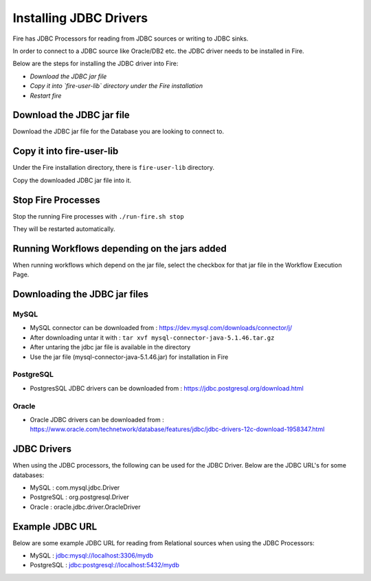 Installing JDBC Drivers
=======================

Fire has JDBC Processors for reading from JDBC sources or writing to JDBC sinks.

In order to connect to a JDBC source like Oracle/DB2 etc. the JDBC driver needs to be installed in Fire.

Below are the steps for installing the JDBC driver into Fire:

- *Download the JDBC jar file*
- *Copy it into `fire-user-lib` directory under the Fire installation*
- *Restart fire*

Download the JDBC jar file
--------------------------

Download the JDBC jar file for the Database you are looking to connect to.

Copy it into fire-user-lib
--------------------------

Under the Fire installation directory, there is ``fire-user-lib`` directory.

Copy the downloaded JDBC jar file into it.


Stop Fire Processes
------------

Stop the running Fire processes with ``./run-fire.sh stop``

They will be restarted automatically.


Running Workflows depending on the jars added
---------------------------

When running workflows which depend on the jar file, select the checkbox for that jar file in the Workflow Execution Page. 

Downloading the JDBC jar files
---------------------------

MySQL
+++++


- MySQL connector can be downloaded from : https://dev.mysql.com/downloads/connector/j/
- After downloading untar it with : ``tar xvf mysql-connector-java-5.1.46.tar.gz`` 
- After untaring the jdbc jar file is available in the directory
- Use the jar file (mysql-connector-java-5.1.46.jar) for installation in Fire

PostgreSQL
++++++++++

- PostgresSQL JDBC drivers can be downloaded from : https://jdbc.postgresql.org/download.html

Oracle
++++++

- Oracle JDBC drivers can be downloaded from : https://www.oracle.com/technetwork/database/features/jdbc/jdbc-drivers-12c-download-1958347.html


JDBC Drivers
-------

When using the JDBC processors, the following can be used for the JDBC Driver. Below are the JDBC URL's for some databases:

* MySQL : com.mysql.jdbc.Driver
* PostgreSQL : org.postgresql.Driver
* Oracle : oracle.jdbc.driver.OracleDriver

Example JDBC URL
----------------

Below are some example JDBC URL for reading from Relational sources when using the JDBC Processors:

* MySQL : jdbc:mysql://localhost:3306/mydb
* PostgreSQL : jdbc:postgresql://localhost:5432/mydb


